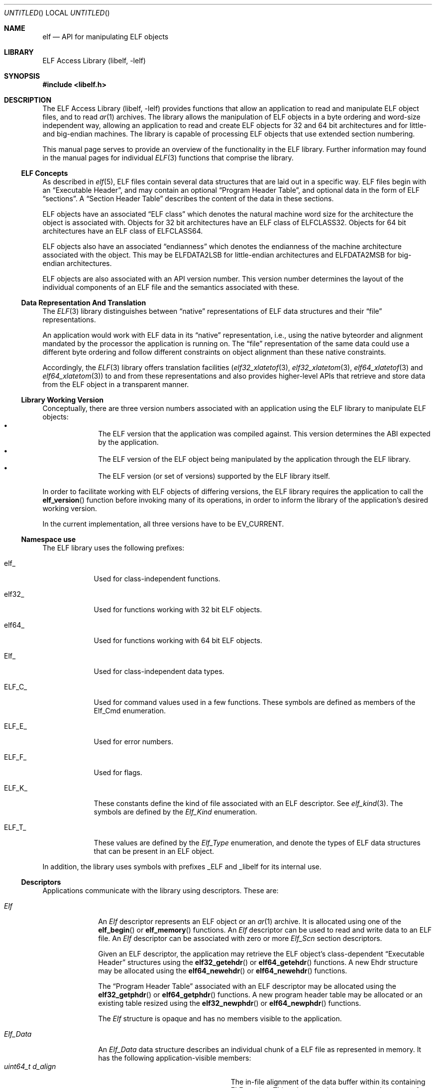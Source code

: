 .\"	$NetBSD: elf.3,v 1.3 2016/02/20 02:43:42 christos Exp $
.\"
.\" Copyright (c) 2006-2008,2011 Joseph Koshy.  All rights reserved.
.\"
.\" Redistribution and use in source and binary forms, with or without
.\" modification, are permitted provided that the following conditions
.\" are met:
.\" 1. Redistributions of source code must retain the above copyright
.\"    notice, this list of conditions and the following disclaimer.
.\" 2. Redistributions in binary form must reproduce the above copyright
.\"    notice, this list of conditions and the following disclaimer in the
.\"    documentation and/or other materials provided with the distribution.
.\"
.\" This software is provided by Joseph Koshy ``as is'' and
.\" any express or implied warranties, including, but not limited to, the
.\" implied warranties of merchantability and fitness for a particular purpose
.\" are disclaimed.  in no event shall Joseph Koshy be liable
.\" for any direct, indirect, incidental, special, exemplary, or consequential
.\" damages (including, but not limited to, procurement of substitute goods
.\" or services; loss of use, data, or profits; or business interruption)
.\" however caused and on any theory of liability, whether in contract, strict
.\" liability, or tort (including negligence or otherwise) arising in any way
.\" out of the use of this software, even if advised of the possibility of
.\" such damage.
.\"
.\" Id: elf.3 3195 2015-05-12 17:22:19Z emaste 
.\"
.Dd July 28, 2014
.Os
.Dt ELF 3
.Sh NAME
.Nm elf
.Nd API for manipulating ELF objects
.Sh LIBRARY
.Lb libelf
.Sh SYNOPSIS
.In libelf.h
.Sh DESCRIPTION
The
.Lb libelf
provides functions that allow an application to read and manipulate
ELF object files, and to read
.Xr ar 1
archives.
The library allows the manipulation of ELF objects in a byte ordering
and word-size independent way, allowing an application to read and
create ELF objects for 32 and 64 bit architectures and for little-
and big-endian machines.
The library is capable of processing ELF objects that use extended
section numbering.
.Pp
This manual page serves to provide an overview of the functionality in
the ELF library.
Further information may found in the manual pages for individual
.Xr ELF 3
functions that comprise the library.
.Ss ELF Concepts
As described in
.Xr elf 5 ,
ELF files contain several data structures that are laid out in a
specific way.
ELF files begin with an
.Dq Executable Header ,
and may contain an optional
.Dq Program Header Table ,
and optional data in the form of ELF
.Dq sections .
A
.Dq Section Header Table
describes the content of the data in these sections.
.Pp
ELF objects have an associated
.Dq "ELF class"
which denotes the natural machine word size for the architecture
the object is associated with.
Objects for 32 bit architectures have an ELF class of
.Dv ELFCLASS32 .
Objects for 64 bit architectures have an ELF class of
.Dv ELFCLASS64 .
.Pp
ELF objects also have an associated
.Dq endianness
which denotes the endianness of the machine architecture associated
with the object.
This may be
.Dv ELFDATA2LSB
for little-endian architectures and
.Dv ELFDATA2MSB
for big-endian architectures.
.Pp
ELF objects are also associated with an API version number.
This version number determines the layout of the individual components
of an ELF file and the semantics associated with these.
.Ss Data Representation And Translation
The
.Xr ELF 3
library distinguishes between
.Dq native
representations of ELF data structures and their
.Dq file
representations.
.Pp
An application would work with ELF data in its
.Dq native
representation, i.e., using the native byteorder and alignment mandated
by the processor the application is running on.
The
.Dq file
representation of the same data could use a different byte ordering
and follow different constraints on object alignment than these native
constraints.
.Pp
Accordingly, the
.Xr ELF 3
library offers translation facilities
.Xr ( elf32_xlatetof 3 ,
.Xr elf32_xlatetom 3 ,
.Xr elf64_xlatetof 3
and
.Xr elf64_xlatetom 3 )
to and from these
representations and also provides higher-level APIs that retrieve and store
data from the ELF object in a transparent manner.
.Ss Library Working Version
Conceptually, there are three version numbers associated with an
application using the ELF library to manipulate ELF objects:
.Bl -bullet -compact -offset indent
.It
The ELF version that the application was compiled against.
This version determines the ABI expected by the application.
.It
The ELF version of the ELF object being manipulated by the
application through the ELF library.
.It
The ELF version (or set of versions) supported by the ELF library itself.
.El
.Pp
In order to facilitate working with ELF objects of differing versions,
the ELF library requires the application to call the
.Fn elf_version
function before invoking many of its operations, in order to inform
the library of the application's desired working version.
.Pp
In the current implementation, all three versions have to be
.Dv EV_CURRENT .
.Ss Namespace use
The ELF library uses the following prefixes:
.Bl -tag -width "ELF_F_*"
.It Dv elf_
Used for class-independent functions.
.It Dv elf32_
Used for functions working with 32 bit ELF objects.
.It Dv elf64_
Used for functions working with 64 bit ELF objects.
.It Dv Elf_
Used for class-independent data types.
.It Dv ELF_C_
Used for command values used in a few functions.
These symbols are defined as members of the
.Vt Dv Elf_Cmd
enumeration.
.It Dv ELF_E_
Used for error numbers.
.It Dv ELF_F_
Used for flags.
.It Dv ELF_K_
These constants define the kind of file associated with an ELF
descriptor.
See
.Xr elf_kind 3 .
The symbols are defined by the
.Vt Elf_Kind
enumeration.
.It Dv ELF_T_
These values are defined by the
.Vt Elf_Type
enumeration, and denote the types of ELF data structures
that can be present in an ELF object.
.El
.Pp
In addition, the library uses symbols with prefixes
.Dv _ELF
and
.Dv _libelf
for its internal use.
.Ss Descriptors
Applications communicate with the library using descriptors.
These are:
.Bl -tag -width ".Vt Elf_Data"
.It Vt Elf
An
.Vt Elf
descriptor represents an ELF object or an
.Xr ar 1
archive.
It is allocated using one of the
.Fn elf_begin
or
.Fn elf_memory
functions.
An
.Vt Elf
descriptor can be used to read and write data to an ELF file.
An
.Vt Elf
descriptor can be associated with zero or more
.Vt Elf_Scn
section descriptors.
.Pp
Given an ELF descriptor, the application may retrieve the ELF
object's class-dependent
.Dq "Executable Header"
structures using the
.Fn elf32_getehdr
or
.Fn elf64_getehdr
functions.
A new Ehdr structure may be allocated using the
.Fn elf64_newehdr
or
.Fn elf64_newehdr
functions.
.Pp
The
.Dq "Program Header Table"
associated with an ELF descriptor may be allocated using the
.Fn elf32_getphdr
or
.Fn elf64_getphdr
functions.
A new program header table may be allocated or an existing table
resized using the
.Fn elf32_newphdr
or
.Fn elf64_newphdr
functions.
.Pp
The
.Vt Elf
structure is opaque and has no members visible to the
application.
.\" TODO describe the Elf_Arhdr and Elf_Arsym structures.
.It Vt Elf_Data
An
.Vt Elf_Data
data structure describes an individual chunk of a ELF file as
represented in memory.
It has the following application-visible members:
.Bl -tag -width ".Vt unsigned int d_version" -compact
.It Vt "uint64_t d_align"
The in-file alignment of the data buffer within its containing ELF section.
This value must be non-zero and a power of two.
.It Vt "void *d_buf"
A pointer to data in memory.
.It Vt "uint64_t d_off"
The offset within the containing section where this descriptor's data
would be placed.
This field will be computed by the library unless the application
requests full control of the ELF object's layout.
.It Vt "uint64_t d_size"
The number of bytes of data in this descriptor.
.It Vt "Elf_Type d_type"
The ELF type (see below) of the data in this descriptor.
.It Vt "unsigned int d_version"
The operating version for the data in this buffer.
.El
.Pp
.Vt Elf_Data
descriptors are usually associated with
.Vt Elf_Scn
descriptors.
Existing data descriptors associated with an ELF section may be
structures are retrieved using the
.Fn elf_getdata
and
.Fn elf_rawdata
functions.
The
.Fn elf_newdata
function may be used to attach new data descriptors to an ELF section.
.It Vt Elf_Scn
.Vt Elf_Scn
descriptors represent a section in an ELF object.
.Pp
They are retrieved using the
.Fn elf_getscn
function.
An application may iterate through the existing sections of an ELF
object using the
.Fn elf_nextscn
function.
New sections may be allocated using the
.Fn elf_newscn
function.
.Pp
The
.Vt Elf_Scn
descriptor is opaque and contains no application modifiable fields.
.El
.Ss Supported Elf Types
The following ELF datatypes are supported by the library.
.Pp
.Bl -tag -width ".Dv ELF_T_SYMINFO" -compact
.It Dv ELF_T_ADDR
Machine addresses.
.It Dv ELF_T_BYTE
Byte data.
The library will not attempt to translate byte data.
.It Dv ELF_T_CAP
Software and hardware capability records.
.It Dv ELF_T_DYN
Records used in a section of type
.Dv SHT_DYNAMIC .
.It Dv ELF_T_EHDR
ELF executable header.
.It Dv ELF_T_GNUHASH
GNU-style hash tables.
.It Dv ELF_T_HALF
16-bit unsigned words.
.It Dv ELF_T_LWORD
64 bit unsigned words.
.It Dv ELF_T_MOVE
ELF Move records.
.\".It Dv ELF_T_MOVEP
.\" As yet unsupported.
.It Dv ELF_T_NOTE
ELF Note structures.
.It Dv ELF_T_OFF
File offsets.
.It Dv ELF_T_PHDR
ELF program header table entries.
.It Dv ELF_T_REL
ELF relocation entries.
.It Dv ELF_T_RELA
ELF relocation entries with addends.
.It Dv ELF_T_SHDR
ELF section header entries.
.It Dv ELF_T_SWORD
Signed 32-bit words.
.It Dv ELF_T_SXWORD
Signed 64-bit words.
.It Dv ELF_T_SYMINFO
ELF symbol information.
.It Dv ELF_T_SYM
ELF symbol table entries.
.It Dv ELF_T_VDEF
Symbol version definition records.
.It Dv ELF_T_VNEED
Symbol version requirement records.
.It Dv ELF_T_WORD
Unsigned 32-bit words.
.It Dv ELF_T_XWORD
Unsigned 64-bit words.
.El
.Pp
The symbol
.Dv ELF_T_NUM
denotes the number of Elf types known to the library.
.Pp
The following table shows the mapping between ELF section types
defined in
.Xr elf 5
and the types supported by the library.
.Bl -column ".Dv SHT_PREINIT_ARRAY" ".Dv ELF_T_SYMINFO"
.It Em Section Type Ta Em "Library Type" Ta Em Description
.It Dv SHT_DYNAMIC Ta Dv ELF_T_DYN Ta Xo
.Sq .dynamic
section entries.
.Xc
.It Dv SHT_DYNSYM Ta Dv ELF_T_SYM Ta Symbols for dynamic linking.
.It Dv SHT_FINI_ARRAY Ta Dv ELF_T_ADDR Ta Termination function pointers.
.It Dv SHT_GNU_HASH Ta Dv ELF_T_GNUHASH Ta GNU hash sections.
.It Dv SHT_GNU_LIBLIST Ta Dv ELF_T_WORD Ta List of libraries to be pre-linked.
.It Dv SHT_GNU_verdef Ta Dv ELF_T_VDEF Ta Symbol version definitions.
.It Dv SHT_GNU_verneed Ta Dv ELF_T_VNEED Ta Symbol versioning requirements.
.It Dv SHT_GNU_versym Ta Dv ELF_T_HALF Ta Version symbols.
.It Dv SHT_GROUP Ta Dv ELF_T_WORD Ta Section group marker.
.It Dv SHT_HASH Ta Dv ELF_T_HASH Ta Symbol hashes.
.It Dv SHT_INIT_ARRAY Ta Dv ELF_T_ADDR Ta Initialization function pointers.
.It Dv SHT_NOBITS Ta Dv ELF_T_BYTE Ta Xo
Empty sections.
See
.Xr elf 5 .
.Xc
.It Dv SHT_NOTE Ta Dv ELF_T_NOTE Ta ELF note records.
.It Dv SHT_PREINIT_ARRAY Ta Dv ELF_T_ADDR Ta Pre-initialization function pointers.
.It Dv SHT_PROGBITS Ta Dv ELF_T_BYTE Ta Machine code.
.It Dv SHT_REL Ta Dv ELF_T_REL Ta ELF relocation records.
.It Dv SHT_RELA Ta Dv ELF_T_RELA Ta Relocation records with addends.
.It Dv SHT_STRTAB Ta Dv ELF_T_BYTE Ta String tables.
.It Dv SHT_SYMTAB Ta Dv ELF_T_SYM Ta Symbol tables.
.It Dv SHT_SYMTAB_SHNDX Ta Dv ELF_T_WORD Ta Used with extended section numbering.
.It Dv SHT_SUNW_dof Ta Dv ELF_T_BYTE Ta Xo
Used by
.Xr dtrace 1 .
.Xc
.It Dv SHT_SUNW_move Ta Dv ELF_T_MOVE Ta ELF move records.
.It Dv SHT_SUNW_syminfo Ta Dv ELF_T_SYMINFO Ta Additional symbol flags.
.It Dv SHT_SUNW_verdef Ta Dv ELF_T_VDEF Ta Xo
Same as
.Dv SHT_GNU_verdef .
.Xc
.It Dv SHT_SUNW_verneed Ta Dv ELF_T_VNEED Ta Xo
Same as
.Dv SHT_GNU_verneed .
.Xc
.It Dv SHT_SUNW_versym Ta Dv ELF_T_HALF Ta Xo
Same as
.Dv SHT_GNU_versym .
.Xc
.El
.Pp
Section types in the range
.Ns [ Dv SHT_LOOS ,
.Dv SHT_HIUSER ]
are otherwise considered to be of type
.Dv ELF_T_BYTE .
.Ss Functional Grouping
This section contains a brief overview of the available functionality
in the ELF library.
Each function listed here is described further in its own manual page.
.Bl -tag -width indent
.It "Archive Access"
.Bl -tag -compact
.It Fn elf_getarsym
Retrieve the archive symbol table.
.It Fn elf_getarhdr
Retrieve the archive header for an object.
.It Fn elf_getbase
Retrieve the offset of a member inside an archive.
.It Fn elf_next
Iterate through an
.Xr ar 1
archive.
.It Fn elf_rand
Random access inside an
.Xr ar 1
archive.
.El
.It "Data Structures"
.Bl -tag -compact
.It Fn elf_getdata
Retrieve translated data for an ELF section.
.It Fn elf_getscn
Retrieve the section descriptor for a named section.
.It Fn elf_ndxscn
Retrieve the index for a section.
.It Fn elf_newdata
Add a new
.Vt Elf_Data
descriptor to an ELF section.
.It Fn elf_newscn
Add a new section descriptor to an ELF descriptor.
.It Fn elf_nextscn
Iterate through the sections in an ELF object.
.It Fn elf_rawdata
Retrieve untranslated data for an ELF section.
.It Fn elf_rawfile
Return a pointer to the untranslated file contents for an ELF object.
.It Fn elf32_getehdr , Fn elf64_getehdr
Retrieve the Executable Header in an ELF object.
.It Fn elf32_getphdr , Fn elf64_getphdr
Retrieve the Program Header Table in an ELF object.
.It Fn elf32_getshdr , Fn elf64_getshdr
Retrieve the ELF section header associated with an
.Vt Elf_Scn
descriptor.
.It Fn elf32_newehdr , Fn elf64_newehdr
Allocate an Executable Header in an ELF object.
.It Fn elf32_newphdr , Fn elf64_newphdr
Allocate or resize the Program Header Table in an ELF object.
.El
.It "Data Translation"
.Bl -tag -compact
.It Fn elf32_xlatetof , Fn elf64_xlatetof
Translate an ELF data structure from its native representation to its
file representation.
.It Fn elf32_xlatetom , Fn elf64_xlatetom
Translate an ELF data structure from its file representation to a
native representation.
.El
.It "Error Reporting"
.Bl -tag -compact
.It Fn elf_errno
Retrieve the current error.
.It Fn elf_errmsg
Retrieve a human readable description of the current error.
.El
.It "Initialization"
.Bl -tag -compact
.It Fn elf_begin
Opens an
.Xr ar 1
archive or ELF object given a file descriptor.
.It Fn elf_end
Close an ELF descriptor and release all its resources.
.It Fn elf_memory
Opens an
.Xr ar 1
archive or ELF object present in a memory arena.
.It Fn elf_version
Sets the operating version.
.El
.It "IO Control"
.Bl -tag -width ".Fn elf_setshstrndx" -compact
.It Fn elf_cntl
Manage the association between and ELF descriptor and its underlying file.
.It Fn elf_flagdata
Mark an
.Vt Elf_Data
descriptor as dirty.
.It Fn elf_flagehdr
Mark the ELF Executable Header in an ELF descriptor as dirty.
.It Fn elf_flagphdr
Mark the ELF Program Header Table in an ELF descriptor as dirty.
.It Fn elf_flagscn
Mark an
.Vt Elf_Scn
descriptor as dirty.
.It Fn elf_flagshdr
Mark an ELF Section Header as dirty.
.It Fn elf_setshstrndx
Set the index of the section name string table for the ELF object.
.It Fn elf_update
Recompute ELF object layout and optionally write the modified object
back to the underlying file.
.El
.It "Queries"
.Bl -tag -width ".Fn elf_getshstrndx" -compact
.It Fn elf32_checksum , Fn elf64_checkum
Compute checksum of an ELF object.
.It Fn elf_getident
Retrieve the identification bytes for an ELF object.
.It Fn elf_getshnum
Retrieve the number of sections in an ELF object.
.It Fn elf_getshstrndx
Retrieve the section index of the section name string table in
an ELF object.
.It Fn elf_hash
Compute the ELF hash value of a string.
.It Fn elf_kind
Query the kind of object associated with an ELF descriptor.
.It Fn elf32_fsize , Fn elf64_fsize
Return the size of the file representation of an ELF type.
.El
.El
.Ss Controlling ELF Object Layout
In the usual mode of operation, library will compute section
offsets and alignments based on the contents of an ELF descriptor's
sections without need for further intervention by the
application.
.Pp
However, if the application wishes to take complete charge of the
layout of the ELF file, it may set the
.Dv ELF_F_LAYOUT
flag on an ELF descriptor using
.Xr elf_flagelf 3 ,
following which the library will use the data offsets and alignments
specified by the application when laying out the file.
Application control of file layout is described further in the
.Xr elf_update 3
manual page.
.Pp
Gaps in between sections will be filled with the fill character
set by function
.Fn elf_fill .
.Ss Error Handling
In case an error is encountered, these library functions set an
internal error number and signal the presence of the error by
returning an special return value.
The application can check the
current error number by calling
.Xr elf_errno 3 .
A human readable description of the recorded error is available by
calling
.Xr elf_errmsg 3 .
.Ss Memory Management Rules
The library keeps track of all
.Vt Elf_Scn
and
.Vt Elf_Data
descriptors associated with an ELF descriptor and recovers them
when the descriptor is closed using
.Xr elf_end 3 .
Thus the application must not call
.Xr free 3
on data structures allocated by the ELF library.
.Pp
Conversely the library will not
free data that it has not allocated.
As an example, an application may call
.Xr elf_newdata 3
to allocate a new
.Vt Elf_Data
descriptor and can set the
.Va d_off
member of the descriptor to point to a region of memory allocated
using
.Xr malloc 3 .
It is the applications responsibility to free this arena, though the
library will reclaim the space used by the
.Vt Elf_Data
descriptor itself.
.Sh SEE ALSO
.Xr gelf 3 ,
.Xr elf 5
.Sh HISTORY
The original ELF(3) API was developed for Unix System V.
This implementation first appeared in
.Fx 7.0
and
.Nx 6.0 .
.Sh AUTHORS
The ELF library was written by
.An Joseph Koshy Aq Mt jkoshy@FreeBSD.org .
